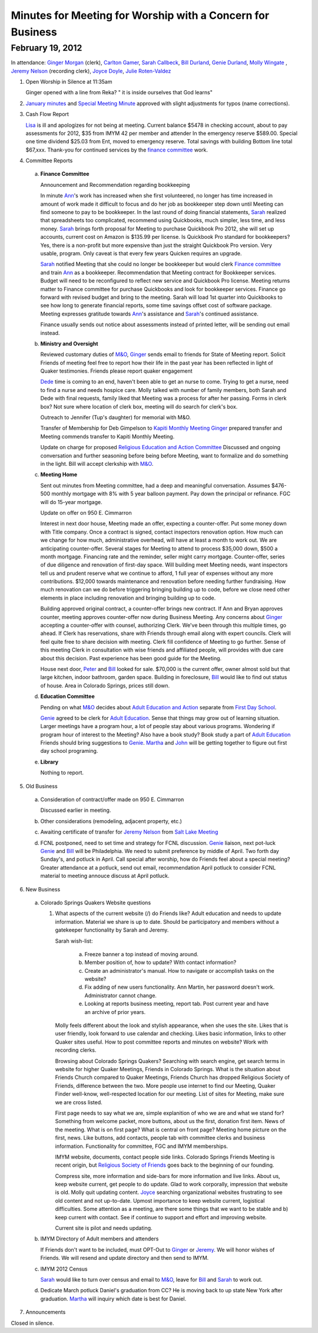 Minutes for Meeting for Worship with a Concern for Business
===========================================================

February 19, 2012
-----------------

In attendance: `Ginger Morgan`_ (clerk), `Carlton Gamer`_, `Sarah Callbeck`_, 
`Bill Durland`_, `Genie Durland`_, `Molly Wingate`_ , 
`Jeremy Nelson`_ (recording clerk), `Joyce Doyle`_, `Julie Roten-Valdez`_

1. Open Worship in Silence at 11:35am

   Ginger opened with a line from Reka? " it is inside ourselves that God learns" 

2. `January minutes`_ and `Special Meeting Minute`_ approved with slight 
   adjustments for typos (name corrections).
 
3. Cash Flow Report

   `Lisa`_ is ill and apologizes for not being at meeting. Current balance $5478 in
   checking account, about to pay assessments for 2012, $35 from IMYM 42 per 
   member and attender In the emergency reserve $589.00. Special one time 
   dividend  $25.03 from Ent, moved to emergency reserve. Total savings with 
   building Bottom line total $67,xxx. Thank-you for continued services by the 
   `finance committee`_ work.
  
4. Committee Reports

  a. **Finance Committee**
       
     Announcement and Recommendation regarding bookkeeping
        
     In minute `Ann`_'s work has increased when she first volunteered, no longer has time
     increased in amount of work made it difficult to focus and do her job as bookkeeper
     step down until Meeting can find someone to pay to be bookkeeper. In the last round
     of doing financial statements, `Sarah`_ realized that spreadsheets too complicated, 
     recommend using Quickbooks, much simpler, less time, and less money. `Sarah`_ brings forth
     proposal for Meeting to purchase Quickbook Pro 2012, she will set up accounts, current
     cost on Amazon is $135.99 per license. Is Quickbook Pro standard for bookkeepers? Yes,
     there is a non-profit but more expensive than just the straight Quickbook Pro version.
     Very usable, program. Only caveat is that every few years Quicken requires an upgrade.

     `Sarah`_ notified Meeting that she could no longer be bookkeeper but would clerk `Finance
     committee`_ and train `Ann`_ as a bookkeeper. Recommendation that Meeting contract for 
     Bookkeeper services. Budget will need to be reconfigured to reflect new service and Quickbook
     Pro license. Meeting returns matter to Finance committee for purchase Quickbooks and
     look for bookkeeper services. Finance go forward with revised budget and bring to the 
     meeting. Sarah will load 1st quarter into Quickbooks to see how long to generate financial
     reports, some time savings offset cost of software package. Meeting expresses gratitude 
     towards `Ann`_'s assistance and `Sarah`_'s continued assistance.

     Finance usually sends out notice about assessments instead of printed letter, will be sending
     out email instead. 

  b. **Ministry and Oversight**
  
     Reviewed customary duties of `M&O`_, `Ginger`_ sends email to friends for State of Meeting report. 
     Solicit Friends of meeting feel free to report how their life in the past year has been reflected
     in light of Quaker testimonies. Friends please report quaker engagement 
 
     `Dede`_ time is coming to an end, haven't been able to get an nurse to come. Trying to get a nurse, 
     need to find a nurse and needs hospice care. Molly talked with number of family members, both 
     Sarah and Dede with final requests, family liked that Meeting was a process for after her passing.
     Forms in clerk box? Not sure where location of clerk box, meeting will do search for clerk's box.
      
     Outreach to Jennifer (Tup's daughter) for memorial with M&O.
 
     Transfer of Membership for Deb Gimpelson to `Kapiti Monthly Meeting`_
     `Ginger`_ prepared transfer and Meeting commends transfer to Kapiti Monthly
     Meeting.
       
     Update on charge for proposed `Religious Education and Action Committee`_
     Discussed and ongoing conversation and further seasoning before being before
     Meeting, want to formalize and do something in the light. Bill will accept 
     clerkship with `M&O`_.
      

  c. **Meeting Home**
  
     Sent out minutes from Meeting committee, had a deep and meaningful conversation. 
     Assumes $476-500 monthly mortgage with 8% with 5 year balloon payment. Pay down the 
     principal or refinance. FGC will do 15-year mortgage.  

     Update on offer on 950 E. Cimmarron
     
     Interest in next door house, Meeting made an offer, expecting a counter-offer.
     Put some money down with Title company. Once a contract is signed, contact inspectors
     renovation option. How much can we change for how much, administrative overhead, will
     have at least a month to work out. We are anticipating counter-offer. Several stages 
     for Meeting to attend to process $35,000 down, $500 a month mortgage. Financing rate
     and the reminder, seller might carry mortgage. Counter-offer, series of due diligence and
     renovation of first-day space. Will building meet Meeting needs, want inspectors tell 
     us and prudent reserve what we continue to afford, 1 full year of expenses without any
     more contributions. $12,000 towards maintenance and renovation before needing further 
     fundraising. How much renovation can we do before triggering bringing building up to code,
     before we close need other elements in place including renovation and bringing building up to
     code. 

     Building approved original contract, a counter-offer brings new contract. If Ann and Bryan 
     approves counter, meeting approves counter-offer now during Business Meeting. Any concerns 
     about `Ginger`_ accepting a counter-offer with counsel, authorizing Clerk. We've been through this
     multiple times, go ahead. If Clerk has reservations, share with Friends through email along with
     expert councils. Clerk will feel quite free to share decision with meeting. Clerk fill confidence 
     of Meeting to go further. Sense of this meeting Clerk in consultation with wise friends and
     affiliated people, will provides with due care about this decision. Past experience has been
     good guide for the Meeting. 

     House next door, `Peter`_ and `Bill`_ looked for sale. $70,000 is 
     the current offer, owner almost sold but that large kitchen, indoor
     bathroom, garden space. Building in foreclosure, `Bill`_ would
     like to find out status of house. Area in Colorado Springs, prices 
     still down.     

  d. **Education Committee**
  
     Pending on what `M&O`_ decides about `Adult Education and Action`_ separate 
     from `First Day School`_.
      
     `Genie`_ agreed to be clerk for `Adult Education`_. Sense that things 
     may grow out of learning situation. Larger meetings have a program 
     hour, a lot of people stay about various programs. Wondering if program
     hour of interest to the Meeting? Also have a book study? Book study 
     a part of `Adult Education`_  Friends should bring suggestions to `Genie`_. 
     `Martha`_ and `John`_ will be getting together to figure out first day
     school programing.  

  e. **Library**
  
     Nothing to report.

5. Old Business

  a. Consideration of contract/offer made on 950 E. Cimmarron
     
     Discussed earlier in meeting.
     
  b. Other considerations (remodeling, adjacent property, etc.)
  
  c. Awaiting certificate of transfer for `Jeremy Nelson`_ from 
     `Salt Lake Meeting`_
  
  d. FCNL postponed, need to set time and strategy for FCNL discussion. `Genie`_ liaison,
     next pot-luck `Genie`_ and `Bill`_ will be Philadelphia. We need to submit preference by 
     middle of April. Two forth day Sunday's, and potluck in April. Call special after worship,
     how do Friends feel about a special meeting? Greater attendance at a potluck, send out email,
     recommendation April potluck to consider FCNL material to meeting annouce discuss at April
     potluck.

6. New Business

  a. Colorado Springs Quakers Website questions
  
     1. What aspects of the current website (/) do Friends like?
        Adult education and needs to update information. Material we share is up to date. Should be
        participatory and members without a gatekeeper functionality by Sarah and Jeremy.

        Sarah wish-list:
        
          a. Freeze banner a top instead of moving around.
       
          b. Member position of, how to update? With contact information?
       
          c. Create an administrator's manual. How to navigate or accomplish tasks on the website?
       
          d. Fix adding of new users functionality. Ann Martin, her password doesn't work. Administrator
             cannot change.
          
          e. Looking at reports business meeting, report tab. Post current year and have an archive of
             prior years. 

        Molly feels different about the look and stylish appearance, when she uses the site. 
        Likes that is user friendly,
        look forward to use calendar and checking. Likes basic information, links to other Quaker sites
        useful. How to post committee reports and minutes on website? Work with recording clerks. 

        Browsing about Colorado Springs Quakers? Searching with search engine, get search terms in website
        for higher Quaker Meetings, Friends in Colorado Springs. What is the situation about Friends Church
        compared to Quaker Meetings, Friends Church has dropped Religious Society of Friends, difference
        between the two. More people use internet to find our Meeting, Quaker Finder well-know, well-respected
        location for our meeting. List of sites for Meeting, make sure we are cross listed.

        First page needs to say what we are, simple explanition of who we are and what we stand for? Something
        from welcome packet, more buttons, about us the first, donation first item. News of the meeting. 
        What is on first page? What is central on front page? Meeting home picture on the first, news. Like buttons,
        add contacts, people tab with committee clerks and business information. Functionality for committee,
        FGC and IMYM memberships. 

        IMYM website, documents, contact people side links. Colorado Springs Friends Meeting is recent origin,
        but `Religious Society of Friends`_ goes back to the beginning of our founding. 

        Compress site, more information and side-bars for more information and live links. About us, keep website
        current, get people to do update. Glad to work corporally, impression that website is old. Molly quit updating
        content. `Joyce`_ searching organizational websites frustrating to see old content and not up-to-date. Upmost
        importance to keep website current, logistical difficulties. Some attention as a meeting, are there some
        things that we want to be stable and b) keep current with contact. See if continue to support and effort
        and improving website.

        Current site is pilot and needs updating.
  
    
  b. IMYM Directory of Adult members and attenders
  
     If Friends don't want to be included, must OPT-Out to `Ginger`_ or 
     `Jeremy`_. We will honor wishes of Friends.
     We will resend and update directory and then send to IMYM.
     
  c. IMYM 2012 Census
  
     `Sarah`_ would like to turn over census and email to `M&O`_, 
     leave for `Bill`_ and `Sarah`_ to work out.     
     
  d. Dedicate March potluck Daniel's graduation from CC? He is moving back to up state New York after graduation.
     `Martha`_ will inquiry which date is best for Daniel. 
     
7. Announcements

 
Closed in silence. 

.. _`Ann`: /Friends/AnnDaugherty/
.. _`Ann Daugherty`: /Friends/AnnDaugherty/
.. _`Bill`: /Friends/BillDurland/
.. _`Bill Durland`: /Friends/BillDurland/
.. _`Genie`: /Friends/GenieDurland/
.. _`Genie Durland`: /Friends/GenieDurland/
.. _`Carlton Gamer`: /friends/CarltonGamer/
.. _`Dede`: /Friends/Dede
.. _`Lisa`: /Friends/LisaLister/
.. _`Ginger`: /Friends/GingerMorgan/
.. _`Ginger Morgan`: /Friends/GingerMorgan/
.. _`Jeremy`: /Friends/JeremyNelson/
.. _`Jeremy Nelson`: /Friends/JeremyNelson/
.. _`John`: /Friends/JohnGallegar
.. _`Joyce`: /Friends/JoyceDoyle/
.. _`Joyce Doyle`: /Friends/JoyceDoyle/
.. _`Julie Roten-Valdez`: /Friends/JulieRoten-Valdez/
.. _`Martha`: /Friends/MarthaLutz/
.. _`Molly`: /Friends/MollyWingate/
.. _`Molly Wingate`: /Friends/MollyWingate/
.. _`Peter`: /Friends/PeterLeVar/
.. _`Sarah`: /Friends/SarahCallbeck/
.. _`Sarah Callbeck`: /Friends/SarahCallbeck/
.. _`M&O`: /committees/MinistryAndOversight/
.. _`finance committee`: /committees/Finance/
.. _`January minutes`: /meetings/Business/2012/01/14/Minutes
.. _`Special Meeting Minute`: /meetings/Special/2012/01/19/Minutes
.. _`Adult Education`: /committees/REA/ 
.. _`Adult Education and Action`: /committees/REA/
.. _`First Day School`: /FirstDaySchool
.. _`Religious Society of Friends`: /ReligiousSocietyOfFriends
.. _`Religious Education and Action Committee`: /committees/REA/
.. _`Salt Lake Meeting`: http://www.saltlakequakers.org/
.. _`Kapiti Monthly Meeting`: http://quaker.org.nz/meeting/kapiti
